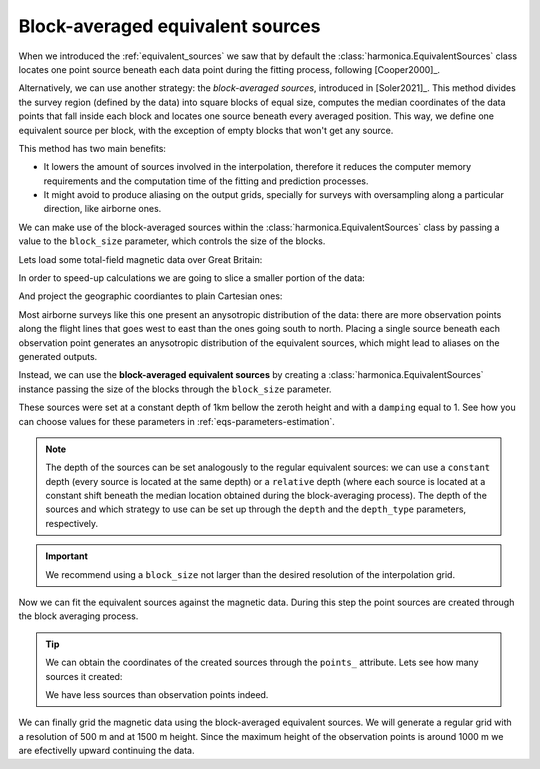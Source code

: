 .. _block-averaged-eqs:

Block-averaged equivalent sources
=================================

When we introduced the :ref:`equivalent_sources` we saw that
by default the :class:`harmonica.EquivalentSources` class locates one point
source beneath each data point during the fitting process, following
[Cooper2000]_.

Alternatively, we can use another strategy: the *block-averaged sources*,
introduced in [Soler2021]_.
This method divides the survey region (defined by the data) into square blocks
of equal size, computes the median coordinates of the data points that fall
inside each block and locates one source beneath every averaged position. This
way, we define one equivalent source per block, with the exception of empty
blocks that won't get any source.

This method has two main benefits:

- It lowers the amount of sources involved in the interpolation, therefore it
  reduces the computer memory requirements and the computation time of the
  fitting and prediction processes.
- It might avoid to produce aliasing on the output grids, specially for
  surveys with oversampling along a particular direction, like airborne ones.

We can make use of the block-averaged sources within the
:class:`harmonica.EquivalentSources` class by passing a value to the
``block_size`` parameter, which controls the size of the blocks.

Lets load some total-field magnetic data over Great Britain:

.. jupyter-execute::

    import ensaio
    import pandas as pd

    fname = ensaio.fetch_britain_magnetic(version=1)
    data = pd.read_csv(fname)
    data

In order to speed-up calculations we are going to slice a smaller portion of
the data:

.. jupyter-execute::

    import verde as vd

    region = (-5.5, -4.7, 57.8, 58.5)
    inside = vd.inside((data.longitude, data.latitude), region)
    data = data[inside]
    data

And project the geographic coordiantes to plain Cartesian ones:

.. jupyter-execute::

    import pyproj

    projection = pyproj.Proj(proj="merc", lat_ts=data.latitude.mean())
    easting, northing = projection(data.longitude.values, data.latitude.values)
    coordinates = (easting, northing, data.height_m)

.. jupyter-execute::

    import matplotlib.pyplot as plt

    maxabs = vd.maxabs(data.total_field_anomaly_nt)

    plt.scatter(
        easting,
        northing,
        c=data.total_field_anomaly_nt,
        cmap="seismic",
        vmin=-maxabs,
        vmax=maxabs,
    )
    plt.colorbar(aspect=40, pad=0.01, label="nT")
    plt.gca().set_aspect("equal")
    plt.gcf().set_size_inches(12, 9)
    plt.title("Observed total-field magnetic anomaly")
    plt.xlabel("easting [m]")
    plt.ylabel("northing [m]")
    plt.show()

Most airborne surveys like this one present an anysotropic distribution of the
data: there are more observation points along the flight lines that goes west
to east than the ones going south to north.
Placing a single source beneath each observation point generates an anysotropic
distribution of the equivalent sources, which might lead to aliases on the
generated outputs.

Instead, we can use the **block-averaged equivalent sources** by
creating a :class:`harmonica.EquivalentSources` instance passing the size of
the blocks through the ``block_size`` parameter.

.. jupyter-execute::

    import harmonica as hm

    eqs = hm.EquivalentSources(
        depth=1000, damping=1, block_size=500, depth_type="constant"
    )

These sources were set at a constant depth of 1km bellow the zeroth height and
with a ``damping`` equal to 1. See how you can choose values for these
parameters in :ref:`eqs-parameters-estimation`.

.. note::

    The depth of the sources can be set analogously to the regular equivalent
    sources: we can use a ``constant`` depth (every source is located at the same
    depth) or a ``relative`` depth (where each source is located at a constant
    shift beneath the median location obtained during the block-averaging process).
    The depth of the sources and which strategy to use can be set up through the
    ``depth`` and the ``depth_type`` parameters, respectively.

.. important::

    We recommend using a ``block_size`` not larger than the desired resolution
    of the interpolation grid.

Now we can fit the equivalent sources against the magnetic data. During this
step the point sources are created through the block averaging process.

.. jupyter-execute::

    eqs.fit(coordinates, data.total_field_anomaly_nt)

.. tip::

    We can obtain the coordinates of the created sources through the ``points_``
    attribute. Lets see how many sources it created:

    .. jupyter-execute::

        eqs.points_[0].size

    We have less sources than observation points indeed.


We can finally grid the magnetic data using the block-averaged equivalent
sources. We will generate a regular grid with a resolution of 500 m and at 1500
m height. Since the maximum height of the observation points is around 1000 m
we are efectivelly upward continuing the data.

.. jupyter-execute::

    grid_coords = vd.grid_coordinates(
        region=vd.get_region(coordinates),
        spacing=500,
        extra_coords=1500,
    )
    grid = eqs.grid(grid_coords, data_names=["magnetic_anomaly"])
    grid


.. jupyter-execute::

    fig, (ax1, ax2) = plt.subplots(nrows=1, ncols=2, figsize=(12, 9), sharey=True)

    # Get the maximum absolute value between the original and gridded data so we
    # can use the same color scale for both plots and have 0 centered at the white
    # color.
    maxabs = vd.maxabs(data.total_field_anomaly_nt, grid.magnetic_anomaly.values)

    ax1.set_title("Observed magnetic anomaly data")
    tmp = ax1.scatter(
        easting,
        northing,
        c=data.total_field_anomaly_nt,
        s=20,
        vmin=-maxabs,
        vmax=maxabs,
        cmap="seismic",
    )
    plt.colorbar(tmp, ax=ax1, label="nT", pad=0.05, aspect=40, orientation="horizontal")
    ax1.set_xlim(easting.min(), easting.max())
    ax1.set_ylim(northing.min(), northing.max())

    ax2.set_title("Gridded and upward-continued")
    tmp = grid.magnetic_anomaly.plot.pcolormesh(
        ax=ax2,
        add_colorbar=False,
        add_labels=False,
        vmin=-maxabs,
        vmax=maxabs,
        cmap="seismic",
    )
    plt.colorbar(tmp, ax=ax2, label="nT", pad=0.05, aspect=40, orientation="horizontal")
    ax2.set_xlim(easting.min(), easting.max())
    ax2.set_ylim(northing.min(), northing.max())

    plt.show()


